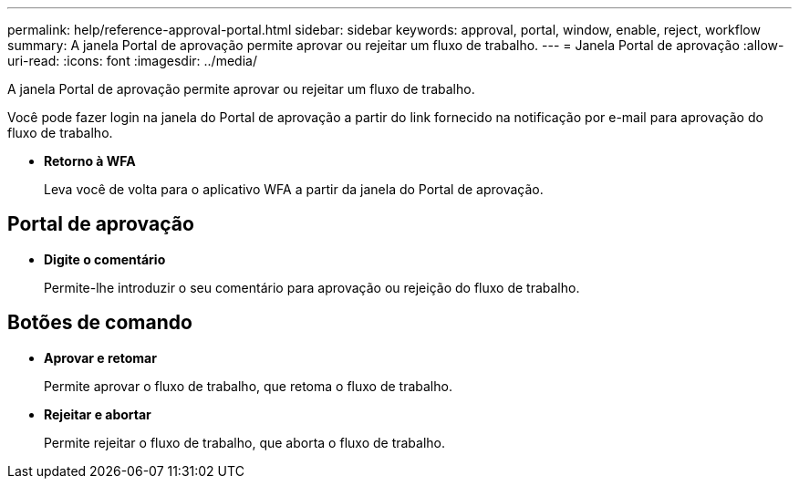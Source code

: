 ---
permalink: help/reference-approval-portal.html 
sidebar: sidebar 
keywords: approval, portal, window, enable, reject, workflow 
summary: A janela Portal de aprovação permite aprovar ou rejeitar um fluxo de trabalho. 
---
= Janela Portal de aprovação
:allow-uri-read: 
:icons: font
:imagesdir: ../media/


[role="lead"]
A janela Portal de aprovação permite aprovar ou rejeitar um fluxo de trabalho.

Você pode fazer login na janela do Portal de aprovação a partir do link fornecido na notificação por e-mail para aprovação do fluxo de trabalho.

* *Retorno à WFA*
+
Leva você de volta para o aplicativo WFA a partir da janela do Portal de aprovação.





== Portal de aprovação

* *Digite o comentário*
+
Permite-lhe introduzir o seu comentário para aprovação ou rejeição do fluxo de trabalho.





== Botões de comando

* *Aprovar e retomar*
+
Permite aprovar o fluxo de trabalho, que retoma o fluxo de trabalho.

* *Rejeitar e abortar*
+
Permite rejeitar o fluxo de trabalho, que aborta o fluxo de trabalho.


